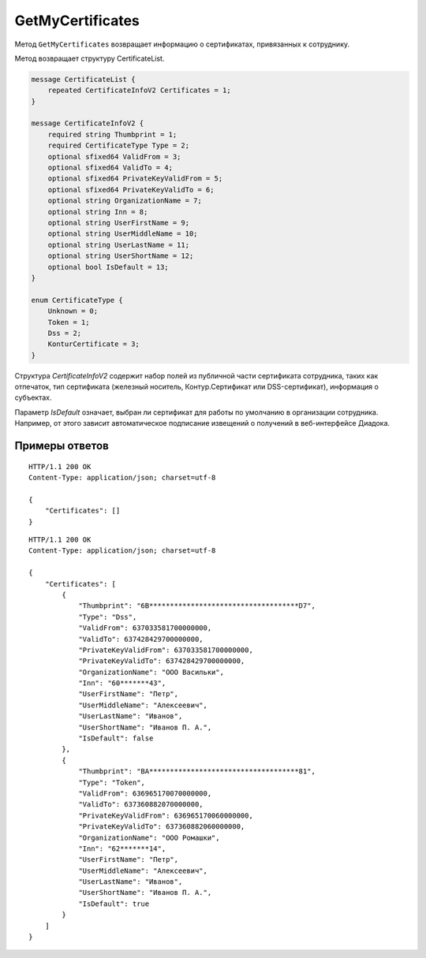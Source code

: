 GetMyCertificates
=================

Метод ``GetMyCertificates`` возвращает информацию о сертификатах, привязанных к сотруднику.

.. http:get:: /GetMyCertificates

	:queryparam boxId: идентификатор ящика сотрудника.

	:requestheader Authorization: данные, необходимые для :doc:`авторизации <../Authorization>`.

	:statuscode 200: операция успешно завершена.
	:statuscode 401: в запросе отсутствует HTTP-заголовок ``Authorization`` или в этом заголовке содержатся некорректные авторизационные данные.
	:statuscode 402: у организации с указанным идентификатором ``boxId`` закончилась подписка на API.
	:statuscode 405: используется неподходящий HTTP-метод.
	:statuscode 500: при обработке запроса возникла непредвиденная ошибка.

Метод возвращает структуру CertificateList.

.. code-block:: protobuf

    message CertificateList {
        repeated CertificateInfoV2 Certificates = 1;
    }

    message CertificateInfoV2 {
        required string Thumbprint = 1;
        required CertificateType Type = 2;
        optional sfixed64 ValidFrom = 3;
        optional sfixed64 ValidTo = 4;
        optional sfixed64 PrivateKeyValidFrom = 5;
        optional sfixed64 PrivateKeyValidTo = 6;
        optional string OrganizationName = 7;
        optional string Inn = 8;
        optional string UserFirstName = 9;
        optional string UserMiddleName = 10;
        optional string UserLastName = 11;
        optional string UserShortName = 12;
        optional bool IsDefault = 13;
    }

    enum CertificateType {
        Unknown = 0;
        Token = 1;
        Dss = 2;
        KonturCertificate = 3;
    }

Структура *CertificateInfoV2* содержит набор полей из публичной части сертификата сотрудника, таких как отпечаток, тип сертификата (железный носитель, Контур.Сертификат или DSS-сертификат), информация о субъектах.

Параметр *IsDefault* означает, выбран ли сертификат для работы по умолчанию в организации сотрудника. Например, от этого зависит автоматическое подписание извещений о получений в веб-интерфейсе Диадока.

Примеры ответов
---------------

::

    HTTP/1.1 200 OK
    Content-Type: application/json; charset=utf-8

    {
        "Certificates": []
    }

::

    HTTP/1.1 200 OK
    Content-Type: application/json; charset=utf-8

    {
        "Certificates": [
            {
                "Thumbprint": "6B************************************D7",
                "Type": "Dss",
                "ValidFrom": 637033581700000000,
                "ValidTo": 637428429700000000,
                "PrivateKeyValidFrom": 637033581700000000,
                "PrivateKeyValidTo": 637428429700000000,
                "OrganizationName": "ООО Васильки",
                "Inn": "60*******43",
                "UserFirstName": "Петр",
                "UserMiddleName": "Алексеевич",
                "UserLastName": "Иванов",
                "UserShortName": "Иванов П. А.",
                "IsDefault": false
            },
            {
                "Thumbprint": "BA************************************81",
                "Type": "Token",
                "ValidFrom": 636965170070000000,
                "ValidTo": 637360882070000000,
                "PrivateKeyValidFrom": 636965170060000000,
                "PrivateKeyValidTo": 637360882060000000,
                "OrganizationName": "ООО Ромашки",
                "Inn": "62*******14",
                "UserFirstName": "Петр",
                "UserMiddleName": "Алексеевич",
                "UserLastName": "Иванов",
                "UserShortName": "Иванов П. А.",
                "IsDefault": true
            }
        ]
    }
